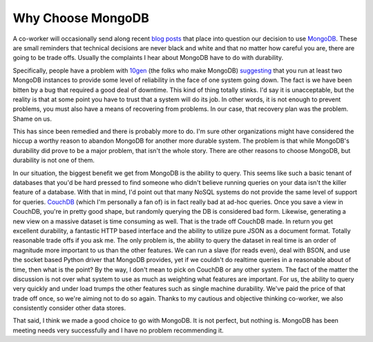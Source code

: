 ====================
 Why Choose MongoDB
====================

A co-worker will occasionally send along recent `blog posts`_ that place
into question our decision to use `MongoDB`_. These are small reminders
that technical decisions are never black and white and that no matter
how careful you are, there are going to be trade offs. Usually the
complaints I hear about MongoDB have to do with durability.

Specifically, people have a problem with `10gen`_ (the folks who make
MongoDB) `suggesting`_ that you run at least two MongoDB instances to
provide some level of reliability in the face of one system going down.
The fact is we have been bitten by a bug that required a good deal of
downtime. This kind of thing totally stinks. I'd say it is unacceptable,
but the reality is that at some point you have to trust that a system
will do its job. In other words, it is not enough to prevent problems,
you must also have a means of recovering from problems. In our case,
that recovery plan was the problem. Shame on us.

This has since been remedied and there is probably more to do. I'm sure
other organizations might have considered the hiccup a worthy reason to
abandon MongoDB for another more durable system. The problem is that
while MongoDB's durability did prove to be a major problem, that isn't
the whole story. There are other reasons to choose MongoDB, but
durability is not one of them.

In our situation, the biggest benefit we get from MongoDB is the
ability to query. This seems like such a basic tenant of databases that
you'd be hard pressed to find someone who didn't believe running queries
on your data isn't the killer feature of a database. With that in mind,
I'd point out that many NoSQL systems do not provide the same level of
support for queries. `CouchDB`_ (which I'm personally a fan of) is in
fact really bad at ad-hoc queries. Once you save a view in CouchDB,
you're in pretty good shape, but randomly querying the DB is considered
bad form. Likewise, generating a new view on a massive dataset is time
consuming as well. That is the trade off CouchDB made. In return you get
excellent durability, a fantastic HTTP based interface and the ability
to utilize pure JSON as a document format. Totally reasonable trade offs
if you ask me. The only problem is, the ability to query the dataset in
real time is an order of magnitude more important to us than the other
features. We can run a slave (for reads even), deal with BSON, and use
the socket based Python driver that MongoDB provides, yet if we couldn't
do realtime queries in a reasonable about of time, then what is the
point?
By the way, I don't mean to pick on CouchDB or any other system. The
fact of the matter the discussion is not over what system to use as much
as weighting what features are important. For us, the ability to query
very quickly and under load trumps the other features such as single
machine durability. We've paid the price of that trade off once, so
we're aiming not to do so again. Thanks to my cautious and objective
thinking co-worker, we also consistently consider other data stores.

That said, I think we made a good choice to go with MongoDB. It is not
perfect, but nothing is. MongoDB has been meeting needs very
successfully and I have no problem recommending it.


.. _blog posts: http://www.mikealrogers.com/2010/07/mongodb-performance-durability/
.. _MongoDB: http://mongodb.org
.. _10gen: http://www.10gen.com/
.. _suggesting: http://blog.mongodb.org/post/381927266/what-about-durability
.. _CouchDB: http://couchdb.org


.. author:: default
.. categories:: code
.. tags:: programming
.. comments::
